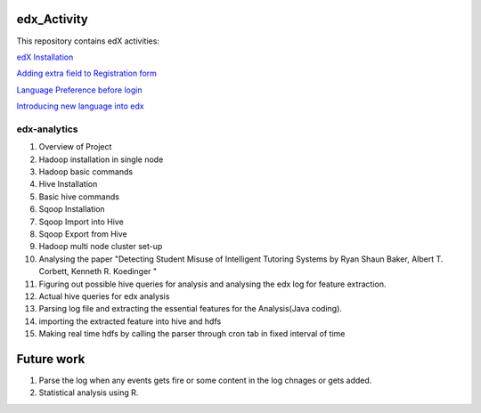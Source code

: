 
edx_Activity
============

This repository contains edX activities:

`edX Installation 
<https://github.com/tushargit/edx_Activity/blob/master/edx_installation.md />`_

`Adding extra field to Registration form
<https://github.com/tushargit/edx_Activity/blob/master/adding_extrafields_registration_page.md>`_

`Language Preference before login
<https://github.com/tushargit/edx_Activity/blob/master/language-change_before_login.md>`_

`Introducing new language into edx
<https://github.com/MitaliNayak/edx_Activity/blob/master/Introducing_new_language_into_edX.md>`_

=============
edx-analytics
=============
#. Overview of Project
#. Hadoop installation in single node
#. Hadoop basic commands
#. Hive Installation
#. Basic hive commands
#. Sqoop Installation
#. Sqoop Import into Hive
#. Sqoop Export from Hive
#. Hadoop multi node cluster set-up
#. Analysing the paper "Detecting Student Misuse of Intelligent Tutoring Systems by Ryan Shaun Baker, Albert T. Corbett, Kenneth R. Koedinger "
#. Figuring out possible hive queries for analysis and analysing the edx log for feature extraction.
#. Actual hive queries for edx analysis
#. Parsing log file and extracting the essential features for the Analysis(Java coding).
#. importing the extracted feature into hive and hdfs
#. Making real time hdfs by calling the parser through cron tab in fixed interval of time 


Future work
=============
#. Parse the log when any events gets fire or some content in the log chnages or gets added.
#. Statistical analysis using R.
